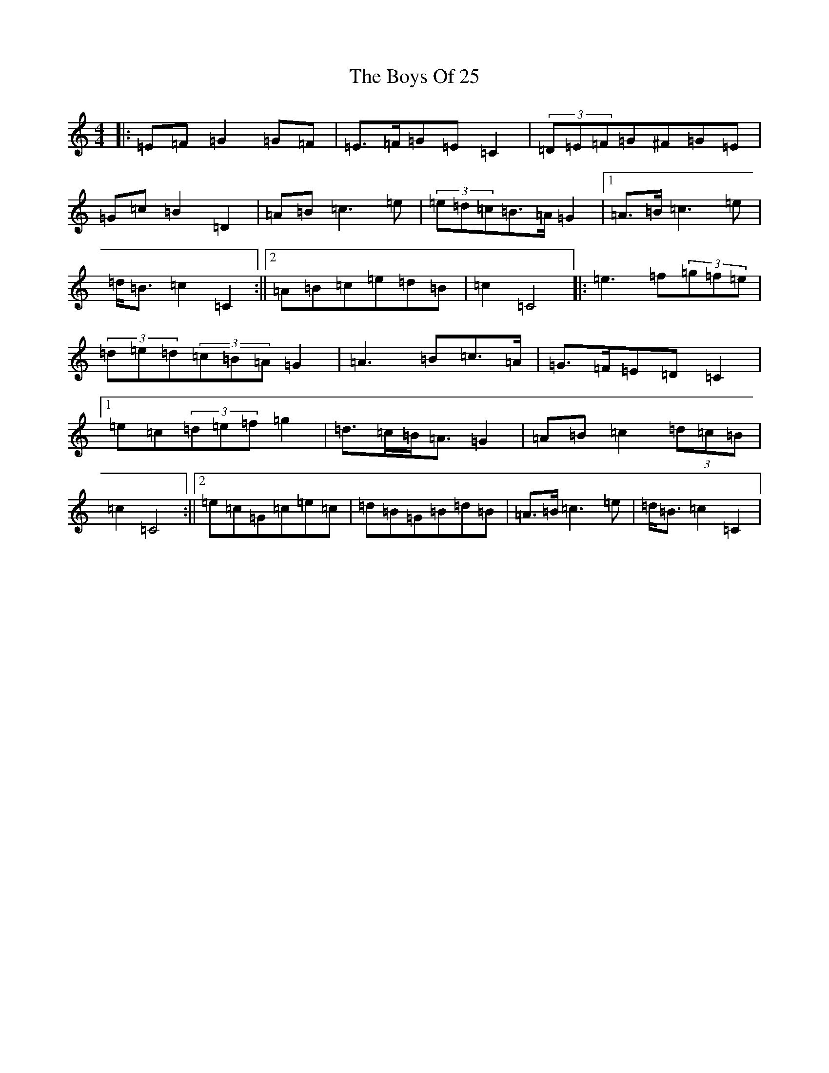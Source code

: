 X: 13609
T: Boys Of 25, The
S: https://thesession.org/tunes/4569#setting24201
Z: D Major
R: reel
M: 4/4
L: 1/8
K: C Major
|:=E=F=G2=G=F|=E>=F=G=E=C2|(3=D=E=F=G^F=G=E|=G=c=B2=D2|=A=B=c3=e|(3=e=d=c=B>=A=G2|1=A>=B=c3=e|=d<=B=c2=C2:||2=A=B=c=e=d=B|=c2=C4|:=e3=f(3=g=f=e|(3=d=e=d(3=c=B=A=G2|=A3=B=c>=A|=G>=F=E=D=C2|1=e=c(3=d=e=f=g2|=d>=c=B<=A=G2|=A=B=c2(3=d=c=B|=c2=C4:||2=e=c=G=c=e=c|=d=B=G=B=d=B|=A>=B=c3=e|=d<=B=c2=C2|